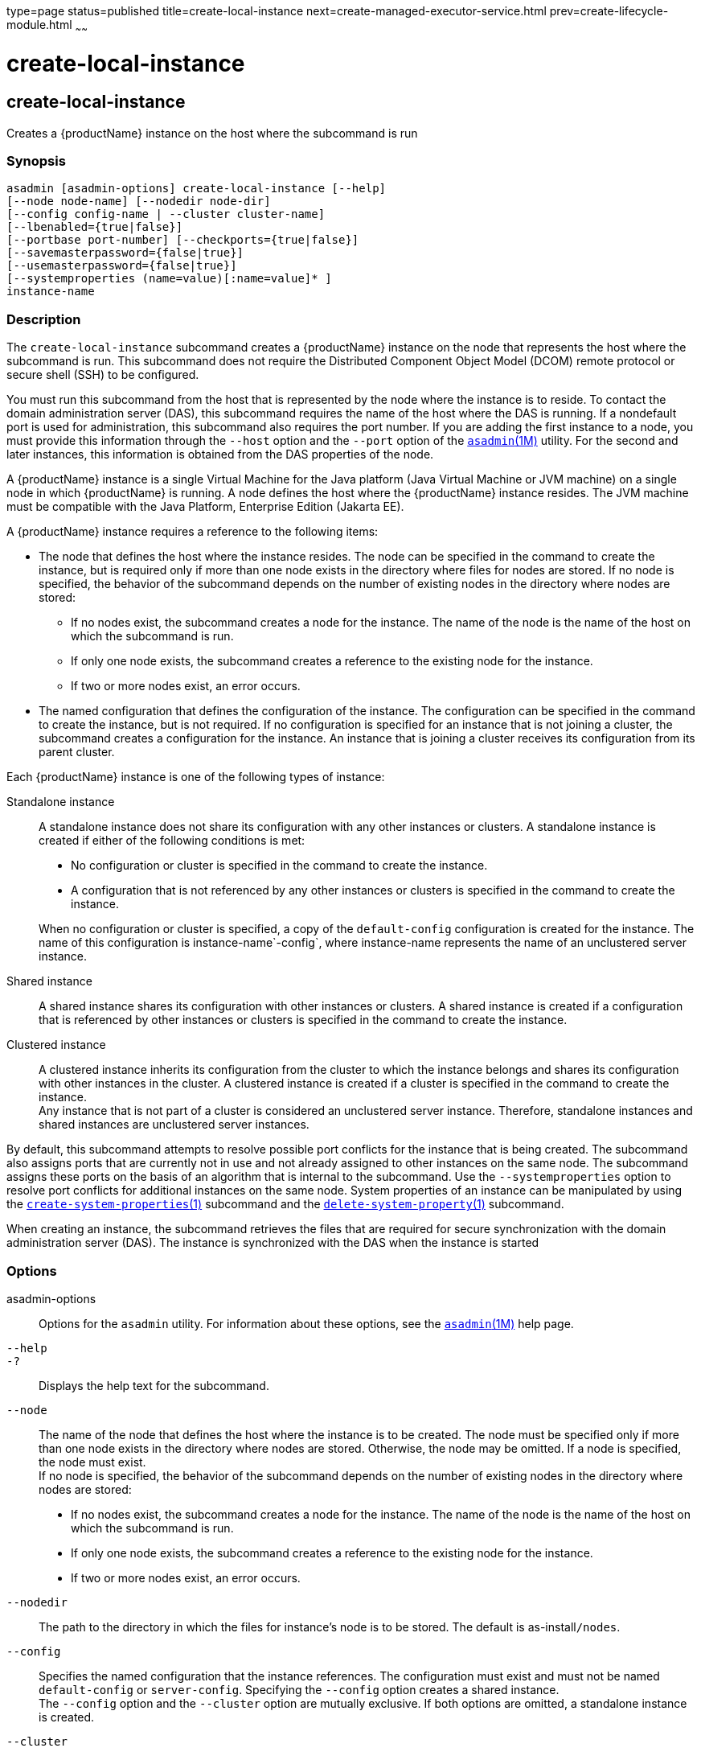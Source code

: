 type=page
status=published
title=create-local-instance
next=create-managed-executor-service.html
prev=create-lifecycle-module.html
~~~~~~

= create-local-instance

[[create-local-instance]]

== create-local-instance

Creates a {productName} instance on the host where the subcommand is
run

=== Synopsis

[source]
----
asadmin [asadmin-options] create-local-instance [--help]
[--node node-name] [--nodedir node-dir]
[--config config-name | --cluster cluster-name]
[--lbenabled={true|false}]
[--portbase port-number] [--checkports={true|false}]
[--savemasterpassword={false|true}]
[--usemasterpassword={false|true}]
[--systemproperties (name=value)[:name=value]* ]
instance-name
----

=== Description

The `create-local-instance` subcommand creates a {productName}
instance on the node that represents the host where the subcommand is
run. This subcommand does not require the Distributed Component Object
Model (DCOM) remote protocol or secure shell (SSH) to be configured.

You must run this subcommand from the host that is represented by the
node where the instance is to reside. To contact the domain
administration server (DAS), this subcommand requires the name of the
host where the DAS is running. If a nondefault port is used for
administration, this subcommand also requires the port number. If you
are adding the first instance to a node, you must provide this
information through the `--host` option and the `--port` option of the
xref:asadmin.adoc#asadmin[`asadmin`(1M)] utility. For the second and
later instances, this information is obtained from the DAS properties of
the node.

A {productName} instance is a single Virtual Machine for the Java
platform (Java Virtual Machine or JVM machine) on a single node in which
{productName} is running. A node defines the host where the
{productName} instance resides. The JVM machine must be compatible
with the Java Platform, Enterprise Edition (Jakarta EE).

A {productName} instance requires a reference to the following items:

* The node that defines the host where the instance resides. The node
can be specified in the command to create the instance, but is required
only if more than one node exists in the directory where files for nodes
are stored. If no node is specified, the behavior of the subcommand
depends on the number of existing nodes in the directory where nodes are
stored:

** If no nodes exist, the subcommand creates a node for the instance.
The name of the node is the name of the host on which the subcommand is run.
** If only one node exists, the subcommand creates a reference to the
existing node for the instance.
** If two or more nodes exist, an error occurs.

* The named configuration that defines the configuration of the
instance. The configuration can be specified in the command to create
the instance, but is not required. If no configuration is specified for
an instance that is not joining a cluster, the subcommand creates a
configuration for the instance. An instance that is joining a cluster
receives its configuration from its parent cluster.

Each {productName} instance is one of the following types of
instance:

Standalone instance::
  A standalone instance does not share its configuration with any other
  instances or clusters. A standalone instance is created if either of
  the following conditions is met:

  * No configuration or cluster is specified in the command to create
  the instance.
  * A configuration that is not referenced by any other instances or
  clusters is specified in the command to create the instance.

+
When no configuration or cluster is specified, a copy of the
  `default-config` configuration is created for the instance. The name
  of this configuration is instance-name`-config`, where instance-name
  represents the name of an unclustered server instance.

Shared instance::
  A shared instance shares its configuration with other instances or
  clusters. A shared instance is created if a configuration that is
  referenced by other instances or clusters is specified in the command
  to create the instance.

Clustered instance::
  A clustered instance inherits its configuration from the cluster to
  which the instance belongs and shares its configuration with other
  instances in the cluster. A clustered instance is created if a cluster
  is specified in the command to create the instance. +
  Any instance that is not part of a cluster is considered an
  unclustered server instance. Therefore, standalone instances and
  shared instances are unclustered server instances.

By default, this subcommand attempts to resolve possible port conflicts
for the instance that is being created. The subcommand also assigns
ports that are currently not in use and not already assigned to other
instances on the same node. The subcommand assigns these ports on the
basis of an algorithm that is internal to the subcommand. Use the
`--systemproperties` option to resolve port conflicts for additional
instances on the same node. System properties of an instance can be
manipulated by using the
xref:create-system-properties.adoc#create-system-properties[`create-system-properties`(1)]
subcommand and the
xref:delete-system-property.adoc#delete-system-property[`delete-system-property`(1)]
subcommand.

When creating an instance, the subcommand retrieves the files that are
required for secure synchronization with the domain administration
server (DAS). The instance is synchronized with the DAS when the
instance is started

=== Options

asadmin-options::
  Options for the `asadmin` utility. For information about these
  options, see the xref:asadmin.adoc#asadmin[`asadmin`(1M)] help page.
`--help`::
`-?`::
  Displays the help text for the subcommand.
`--node`::
  The name of the node that defines the host where the instance is to be
  created. The node must be specified only if more than one node exists
  in the directory where nodes are stored. Otherwise, the node may be
  omitted. If a node is specified, the node must exist. +
  If no node is specified, the behavior of the subcommand depends on the
  number of existing nodes in the directory where nodes are stored:

  * If no nodes exist, the subcommand creates a node for the instance.
  The name of the node is the name of the host on which the subcommand
  is run.
  * If only one node exists, the subcommand creates a reference to the
  existing node for the instance.
  * If two or more nodes exist, an error occurs.

`--nodedir`::
  The path to the directory in which the files for instance's node is to
  be stored. The default is as-install``/nodes``.
`--config`::
  Specifies the named configuration that the instance references.
  The configuration must exist and must not be named `default-config` or
  `server-config`. Specifying the `--config` option creates a shared instance. +
  The `--config` option and the `--cluster` option are mutually
  exclusive. If both options are omitted, a standalone instance is created.
`--cluster`::
  Specifies the cluster from which the instance inherits its configuration.
  Specifying the `--cluster` option creates a clustered instance. +
  The `--config` option and the `--cluster` option are mutually
  exclusive. If both options are omitted, a standalone instance is
  created.
`--lbenabled`::
  Specifies whether the instance is enabled for load balancing. Possible
  values are as follows:

  `true`;;
    The instance is enabled for load balancing (default). +
    When an instance is enabled for load balancing, a load balancer
    sends requests to the instance.
  `false`;;
    The instance is disabled for load balancing.

+
When an instance is disabled for load balancing, a load balancer
    does not send requests to the instance.

`--portbase`::
  Determines the number with which the port assignment should start. An
  instance uses a certain number of ports that are statically assigned.
  The portbase value determines where the assignment should start. The
  values for the ports are calculated as follows:

  * Administration port: portbase + 48
  * HTTP listener port: portbase + 80
  * HTTPS listener port: portbase + 81
  * JMS port: portbase + 76
  * IIOP listener port: portbase + 37
  * Secure IIOP listener port: portbase + 38
  * Secure IIOP with mutual authentication port: portbase + 39
  * JMX port: portbase + 86
  * JPA debugger port: portbase + 9
  * Felix shell service port for OSGi module management: portbase + 66

+
When the `--portbase` option is specified, the output of this
  subcommand includes a complete list of used ports.
`--checkports`::
  Specifies whether to check for the availability of the administration,
  HTTP, JMS, JMX, and IIOP ports. The default value is `true`.
`--savemasterpassword`::
  Setting this option to `true` allows the master password to be written
  to the file system. If the master password is written to the file
  system, the instance can be started without the need to prompt for the
  password. If this option is `true`, the `--usemasterpassword` option
  is also true, regardless of the value that is specified on the command
  line. Because writing the master password to the file system is an
  insecure practice, the default is `false`. +
  The master-password file for an instance is saved in the node
  directory, not the domain directory. Therefore, this option is
  required only for the first instance that is created for each node in a domain.
`--usemasterpassword`::
  Specifies whether the key store is encrypted with a master password
  that is built into the system or a user-defined master password. +
  If `false` (default), the keystore is encrypted with a well-known
  password that is built into the system. Encrypting the keystore with a
  password that is built into the system provides no additional security. +
  If `true`, the subcommand obtains the master password from the
  `AS_ADMIN_MASTERPASSWORD` entry in the password file or prompts for
  the master password. The password file is specified in the
  `--passwordfile` option of the
  xref:asadmin.adoc#asadmin[`asadmin`(1M)]utility. +
  If the `--savemasterpassword` option is `true`, this option is also
  true, regardless of the value that is specified on the command line. +
  The master password must be the same for all instances in a domain.
`--systemproperties`::
  Defines system properties for the instance. These properties override
  property definitions for port settings in the instance's
  configuration. Predefined port settings must be overridden if, for
  example, two clustered instances reside on the same host. In this
  situation, port settings for one instance must be overridden because
  both instances share the same configuration. +
  The following properties are available:

  `ASADMIN_LISTENER_PORT`;;
    This property specifies the port number of the HTTP port or HTTPS
    port through which the DAS connects to the instance to manage the
    instance. Valid values are 1-65535. On UNIX, creating sockets that
    listen on ports 1-1024 requires superuser privileges.
  `HTTP_LISTENER_PORT`;;
    This property specifies the port number of the port that is used to
    listen for HTTP requests. Valid values are 1-65535. On UNIX,
    creating sockets that listen on ports 1-1024 requires superuser
    privileges.
  `HTTP_SSL_LISTENER_PORT`;;
    This property specifies the port number of the port that is used to
    listen for HTTPS requests. Valid values are 1-65535. On UNIX,
    creating sockets that listen on ports 1-1024 requires superuser
    privileges.
  `IIOP_LISTENER_PORT`;;
    This property specifies the port number of the port that is used for
    IIOP connections. Valid values are 1-65535. On UNIX, creating
    sockets that listen on ports 1-1024 requires superuser privileges.
  `IIOP_SSL_LISTENER_PORT`;;
    This property specifies the port number of the port that is used for
    secure IIOP connections. Valid values are 1-65535. On UNIX, creating
    sockets that listen on ports 1-1024 requires superuser privileges.
  `IIOP_SSL_MUTUALAUTH_PORT`;;
    This property specifies the port number of the port that is used for
    secure IIOP connections with client authentication. Valid values are
    1-65535. On UNIX, creating sockets that listen on ports 1-1024
    requires superuser privileges.
  `JAVA_DEBUGGER_PORT`;;
    This property specifies the port number of the port that is used for
    connections to the Java Platform Debugger Architecture (JPDA)
    (http://www.oracle.com/technetwork/java/javase/tech/jpda-141715.html)
    debugger. Valid values are 1-65535. On UNIX, creating sockets that
    listen on ports 1-1024 requires superuser privileges.
  `JMS_PROVIDER_PORT`;;
    This property specifies the port number for the Java Message Service
    provider. Valid values are 1-65535. On UNIX, creating sockets that
    listen on ports 1-1024 requires superuser privileges.
  `JMX_SYSTEM_CONNECTOR_PORT`;;
    This property specifies the port number on which the JMX connector
    listens. Valid values are 1-65535. On UNIX, creating sockets that
    listen on ports 1-1024 requires superuser privileges.
  `OSGI_SHELL_TELNET_PORT`;;
    This property specifies the port number of the port that is used for
    connections to the Apache Felix Remote Shell
    (`http://felix.apache.org/site/apache-felix-remote-shell.html`).
    This shell uses the Felix shell service to interact with the OSGi
    module management subsystem. Valid values are 1-65535. On UNIX,
    creating sockets that listen on ports 1-1024 requires superuser
    privileges.

=== Operands

instance-name::
  The name of the instance that is being created. +
  The name must meet the following requirements:

  * The name may contain only ASCII characters.
  * The name must start with a letter, a number, or an underscore.
  * The name may contain only the following characters:
  ** Lowercase letters
  ** Uppercase letters
  ** Numbers
  ** Hyphen
  ** Period
  ** Underscore
  * The name must be unique in the domain and must not be the name of
  another {productName} instance, a cluster, a named configuration,
  or a node.
  * The name must not be `domain`, `server`, or any other keyword that
  is reserved by {productName}.

=== Examples

[[sthref393]]

==== Example 1   Creating a Standalone {productName} Instance

This example creates the standalone instance `il3` on the host where the
command is run. The DAS is running on the same host. The instance
references the only existing node.

[source]
----
asadmin> create-local-instance il3
Rendezvoused with DAS on localhost:4848.
Port Assignments for server instance il3:
JMX_SYSTEM_CONNECTOR_PORT=28686
JMS_PROVIDER_PORT=27676
HTTP_LISTENER_PORT=28080
ASADMIN_LISTENER_PORT=24848
JAVA_DEBUGGER_PORT=29009
IIOP_SSL_LISTENER_PORT=23820
IIOP_LISTENER_PORT=23700
OSGI_SHELL_TELNET_PORT=26666
HTTP_SSL_LISTENER_PORT=28181
IIOP_SSL_MUTUALAUTH_PORT=23920
Command create-local-instance executed successfully.
----

[[sthref394]]

==== Example 2   Creating a Clustered {productName} Instance on a Specific Node

This example creates the clustered instance `ymli2` on node `sj02`. The
instance is a member of the cluster `ymlclust`.

The command is run on the host `sj02`, which is the host that the node
`sj02` represents. The DAS is running on the host `sr04` and uses the
default HTTP port for administration. Because no instances exist on the
node, the host on which the DAS is running is provided through the
`--host` option of the `asadmin` utility.

[source]
----
sj02# asadmin --host sr04 create-local-instance --cluster ymlclust --node sj02 ymli2
Rendezvoused with DAS on sr04:4848.
Port Assignments for server instance ymli2:
JMX_SYSTEM_CONNECTOR_PORT=28686
JMS_PROVIDER_PORT=27676
HTTP_LISTENER_PORT=28080
ASADMIN_LISTENER_PORT=24848
JAVA_DEBUGGER_PORT=29009
IIOP_SSL_LISTENER_PORT=23820
IIOP_LISTENER_PORT=23700
OSGI_SHELL_TELNET_PORT=26666
HTTP_SSL_LISTENER_PORT=28181
IIOP_SSL_MUTUALAUTH_PORT=23920
Command create-local-instance executed successfully.
----

=== Exit Status

0::
  command executed successfully
1::
  error in executing the command

=== See Also

xref:asadmin.adoc#asadmin[`asadmin`(1M)]

xref:create-instance.adoc#create-instance[`create-instance`(1)],
xref:create-node-config.adoc#create-node-config[`create-node-config`(1)],
xref:create-node-dcom.adoc#create-node-dcom[`create-node-dcom`(1)],
xref:create-node-ssh.adoc#create-node-ssh[`create-node-ssh`(1)],
xref:create-system-properties.adoc#create-system-properties[`create-system-properties`(1)],
xref:delete-local-instance.adoc#delete-local-instance[`delete-local-instance`(1)],
xref:delete-system-property.adoc#delete-system-property[`delete-system-property`(1)],
xref:list-instances.adoc#list-instances[`list-instances`(1)],
xref:start-local-instance.adoc#start-local-instance[`start-local-instance`(1)],
xref:stop-local-instance.adoc#stop-local-instance[`stop-local-instance`(1)]


